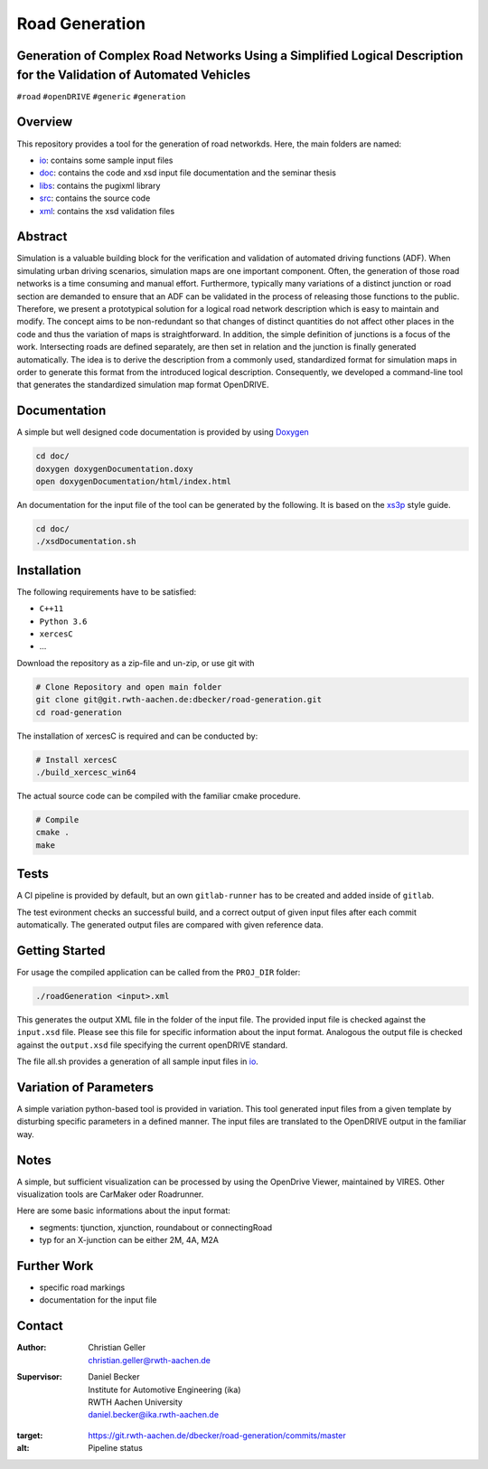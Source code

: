 Road Generation
===============

Generation of Complex Road Networks Using a Simplified Logical Description for the Validation of Automated Vehicles
--------------------------------------------------------------------------------------------------------------------

|pipeline| |version| |project|


``#road`` ``#openDRIVE`` ``#generic`` ``#generation``

Overview 
--------
This repository provides a tool for the generation of road networkds. Here, the main folders are named:

* `io`_: contains some sample input files
* `doc`_: contains the code and xsd input file documentation and the seminar thesis
* `libs`_: contains the pugixml library
* `src`_: contains the source code
* `xml`_: contains the xsd validation files 

.. _`io`: io
.. _`doc`: doc
.. _`libs`: libs
.. _`src`: src
.. _`xml`: xml

Abstract 
--------
Simulation is a valuable building block for the verification and validation of automated driving functions (ADF). When simulating urban driving scenarios, simulation maps are one important component. Often, the generation of those road networks is a time consuming and manual effort. Furthermore, typically many variations of a distinct junction or road section are demanded to ensure that an ADF can be validated in the process of releasing those functions to the public.
Therefore, we present a prototypical solution for a logical road network description which is easy to maintain and modify. The concept aims to be non-redundant so that changes of distinct quantities do not affect other places in the code and thus the variation of maps is straightforward. In addition, the simple definition of junctions is a focus of the work. Intersecting roads are defined separately, are then set in relation and the junction is finally generated automatically.
The idea is to derive the description from a commonly used, standardized format for simulation maps in order to generate this format from the introduced logical description. Consequently, we developed a command-line tool that generates the standardized simulation map format OpenDRIVE.

Documentation
-------------
A simple but well designed code documentation is provided by using `Doxygen`_

.. _`Doxygen`: http://www.doxygen.nl/


.. code-block:: bash

    cd doc/
    doxygen doxygenDocumentation.doxy
    open doxygenDocumentation/html/index.html

An documentation for the input file of the tool can be generated by the following. It is based on the `xs3p`_ style guide.

.. _`xs3p`: https://xml.fiforms.org/xs3p/

.. code-block:: bash

    cd doc/
    ./xsdDocumentation.sh

Installation
------------

The following requirements have to be satisfied:

- ``C++11``
- ``Python 3.6``
- ``xercesC``
- ...

Download the repository as a zip-file and un-zip, or use git with

.. code-block:: bash

    # Clone Repository and open main folder
    git clone git@git.rwth-aachen.de:dbecker/road-generation.git
    cd road-generation

The installation of xercesC is required and can be conducted by:

.. code-block:: bash

    # Install xercesC
    ./build_xercesc_win64

The actual source code can be compiled with the familiar cmake procedure.

.. code-block:: bash

    # Compile
    cmake .
    make

Tests
-----

A CI pipeline is provided by default, but an own ``gitlab-runner`` has to be created and added inside of ``gitlab``. 

The test evironment checks an successful build, and a correct output of given input files after each commit automatically. The generated output files are compared with given reference data.

Getting Started
---------------

For usage the compiled application can be called from the ``PROJ_DIR`` folder:

.. code-block:: bash

    ./roadGeneration <input>.xml

This generates the output XML file in the folder of the input file. The provided input file is checked against the ``input.xsd`` file. Please see this file for specific information about the input format. Analogous the output file is checked against the ``output.xsd`` file specifying the current openDRIVE standard.

The file all.sh provides a generation of all sample input files in `io`_.

Variation of Parameters
-----------------------

A simple variation python-based tool is provided in variation. This tool generated input files from a given template by disturbing specific parameters in a defined manner. The input files are translated to the OpenDRIVE output in the familiar way. 

Notes
-----

A simple, but sufficient visualization can be processed by using the OpenDrive Viewer, maintained by VIRES. Other visualization tools are CarMaker oder Roadrunner.

Here are some basic informations about the input format:

* segments: tjunction, xjunction, roundabout or connectingRoad
* typ for an X-junction can be either 2M, 4A, M2A 

Further Work
------------

* specific road markings
* documentation for the input file
  
Contact
-------
:Author:
    | Christian Geller
    | christian.geller@rwth-aachen.de
:Supervisor:
    | Daniel Becker
    | Institute for Automotive Engineering (ika)
    | RWTH Aachen University
    | daniel.becker@ika.rwth-aachen.de

.. |version| image:: https://img.shields.io/badge/version-0.1-blue.svg
    :target: https://gitlab.ika.rwth-aachen.de/dbecker/road-generation
    :alt: Documentation Website

.. |project| image:: https://img.shields.io/badge/project-HDVMess-blue.svg
    :target: https://gitlab.ika.rwth-aachen.de/dbecker/road-generation
    :alt: Documentation Website

.. |pipeline| image:: https://git.rwth-aachen.de/dbecker/road-generation/badges/master/pipeline.svg
:target: https://git.rwth-aachen.de/dbecker/road-generation/commits/master
:alt: Pipeline status
